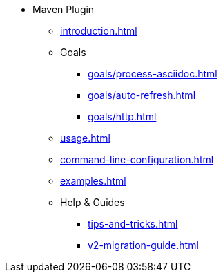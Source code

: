 * Maven Plugin
** xref:introduction.adoc[]
** Goals
*** xref:goals/process-asciidoc.adoc[]
*** xref:goals/auto-refresh.adoc[]
*** xref:goals/http.adoc[]
** xref:usage.adoc[]
** xref:command-line-configuration.adoc[]
** xref:examples.adoc[]
** Help & Guides
*** xref:tips-and-tricks.adoc[]
*** xref:v2-migration-guide.adoc[]
